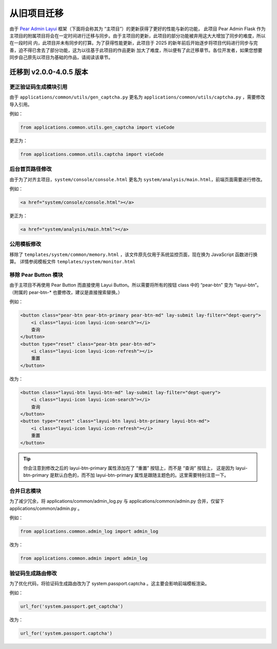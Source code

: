 .. _migration:

从旧项目迁移
=================

由于 `Pear Admin Layui <https://gitee.com/pear-admin/pear-admin-layui>`_ 框架（下面将会称其为 “主项目”）的更新获得了更好的性能与新的功能，
此项目 Pear Admin Flask 作为主项目的附属项目将会在一定时间进行迁移与同步。由于主项目的更新，此项目的部分功能被弃用这大大增加了同步的难度，所以在一段时间
内，此项目并未有同步的打算。为了获得性能更新，此项目于 2025 的新年前后开始逐步将项目代码进行同步与完善，迫不得已舍去了部分功能，这为以往基于此项目的作品更新
加大了难度，所以便有了此迁移章节。各位开发者，如果您想要同步自己原先以项目为基础的作品，请阅读该章节。

.. _migration1:

迁移到 v2.0.0-4.0.5 版本
----------------------------

更正验证码生成模块引用
~~~~~~~~~~~~~~~~~~~~~~

由于 ``applications/common/utils/gen_captcha.py`` 更名为 ``applications/common/utils/captcha.py`` ，需要修改导入引用。

例如：

.. code-block:: python

    from applications.common.utils.gen_captcha import vieCode

更正为：

.. code-block:: python

    from applications.common.utils.captcha import vieCode


后台首页路径修改
~~~~~~~~~~~~~~~~~~~~~~

由于为了对齐主项目，``system/console/console.html`` 更名为 ``system/analysis/main.html``，前端页面需要进行修改。

例如：

.. code-block:: html

    <a href="system/console/console.html"></a>

更正为：

.. code-block:: html

    <a href="system/analysis/main.html"></a>


公用模板修改
~~~~~~~~~~~~~~~~~~~~~~~~

移除了 ``templates/system/common/memory.html`` ，该文件原先仅用于系统监控页面，现在换为 JavaScript 函数进行换算。
详情参阅模板文件 ``templates/system/monitor.html``


移除 Pear Button 模块
~~~~~~~~~~~~~~~~~~~~~~~~

由于主项目不再使用 Pear Button 而直接使用 Layui Button。所以需要将所有的按钮 class 中的 “pear-btn” 变为 “layui-btn”。
（附属的 pear-btn-* 也要修改，建议是直接搜索替换。）


例如：

.. code-block:: html

    <button class="pear-btn pear-btn-primary pear-btn-md" lay-submit lay-filter="dept-query">
        <i class="layui-icon layui-icon-search"></i>
        查询
    </button>
    <button type="reset" class="pear-btn pear-btn-md">
        <i class="layui-icon layui-icon-refresh"></i>
        重置
    </button>

改为：

.. code-block:: html

    <button class="layui-btn layui-btn-md" lay-submit lay-filter="dept-query">
        <i class="layui-icon layui-icon-search"></i>
        查询
    </button>
    <button type="reset" class="layui-btn layui-btn-primary layui-btn-md">
        <i class="layui-icon layui-icon-refresh"></i>
        重置
    </button>

.. tip::

    你会注意到修改之后的 layui-btn-primary 属性添加在了 “重置” 按钮上，而不是 “查询” 按钮上，
    这是因为 layui-btn-primary 是默认白色的，而不加 layui-btn-primary 属性是跟随主题色的。这里需要特别注意一下。

合并日志模块
~~~~~~~~~~~~~~~~~~~~

为了减少冗余，将 applications/common/admin_log.py 与 applications/common/admin.py 合并，仅留下 applications/common/admin.py 。


例如：

.. code-block:: python

    from applications.common.admin_log import admin_log

改为：

.. code-block:: python

    from applications.common.admin import admin_log

验证码生成路由修改
~~~~~~~~~~~~~~~~~~~~~~~~

为了优化代码，将验证码生成路由改为了 system.passport.captcha 。这主要会影响前端模板渲染。

例如：

.. code-block:: html

    url_for('system.passport.get_captcha')

改为：

.. code-block:: python

    url_for('system.passport.captcha')
